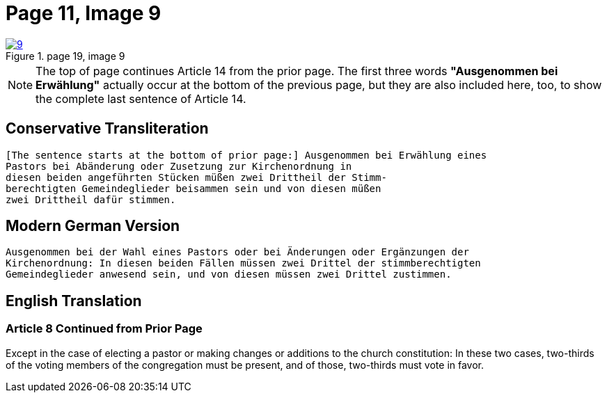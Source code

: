 = Page 11, Image 9
:page-role: doc-width

image::9.jpg[align="left",title="page 19, image 9",link=self]

NOTE: The top of page continues Article 14 from the prior page.
The first three words *"Ausgenommen bei Erwählung"* actually occur at the
bottom of the previous page, but they are also included here, too, to
show the complete last sentence of Article 14.

== Conservative Transliteration

[role="literal-narrower"]
....
[The sentence starts at the bottom of prior page:] Ausgenommen bei Erwählung eines
Pastors bei Abänderung oder Zusetzung zur Kirchenordnung in
diesen beiden angeführten Stücken müßen zwei Drittheil der Stimm-
berechtigten Gemeindeglieder beisammen sein und von diesen müßen
zwei Drittheil dafür stimmen.
....

== Modern German Version

[role="literal-narrower"]
....
Ausgenommen bei der Wahl eines Pastors oder bei Änderungen oder Ergänzungen der
Kirchenordnung: In diesen beiden Fällen müssen zwei Drittel der stimmberechtigten
Gemeindeglieder anwesend sein, und von diesen müssen zwei Drittel zustimmen.
....

[role="section-narrower"]
== English Translation

=== Article 8 Continued from Prior Page

Except in the case of electing a pastor or making changes or additions to the
church constitution: In these two cases, two-thirds of the voting members of
the congregation must be present, and of those, two-thirds must vote in favor.
